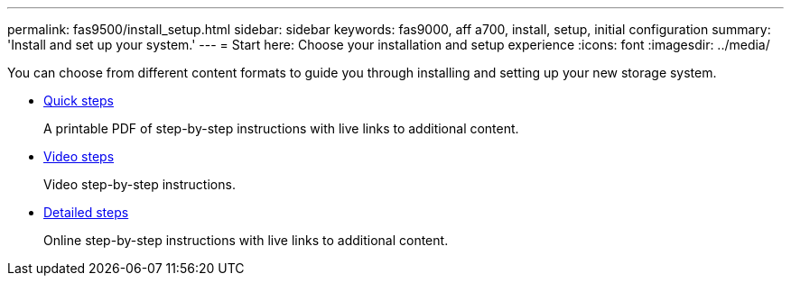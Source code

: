---
permalink: fas9500/install_setup.html
sidebar: sidebar
keywords: fas9000, aff a700, install, setup, initial configuration
summary: 'Install and set up your system.'
---
= Start here: Choose your installation and setup experience
:icons: font
:imagesdir: ../media/

[.lead]
You can choose from different content formats to guide you through installing and setting up your new storage system.

* link:../fas9500/install_quick_guide.html[Quick steps^]
+
A printable PDF of step-by-step instructions with live links to additional content.

* link:../fas9500/install_videos.html[Video steps^]
+
Video step-by-step instructions.

* link:../fas9500/install_detailed_guide.html[Detailed steps^]
+
Online step-by-step instructions with live links to additional content.
